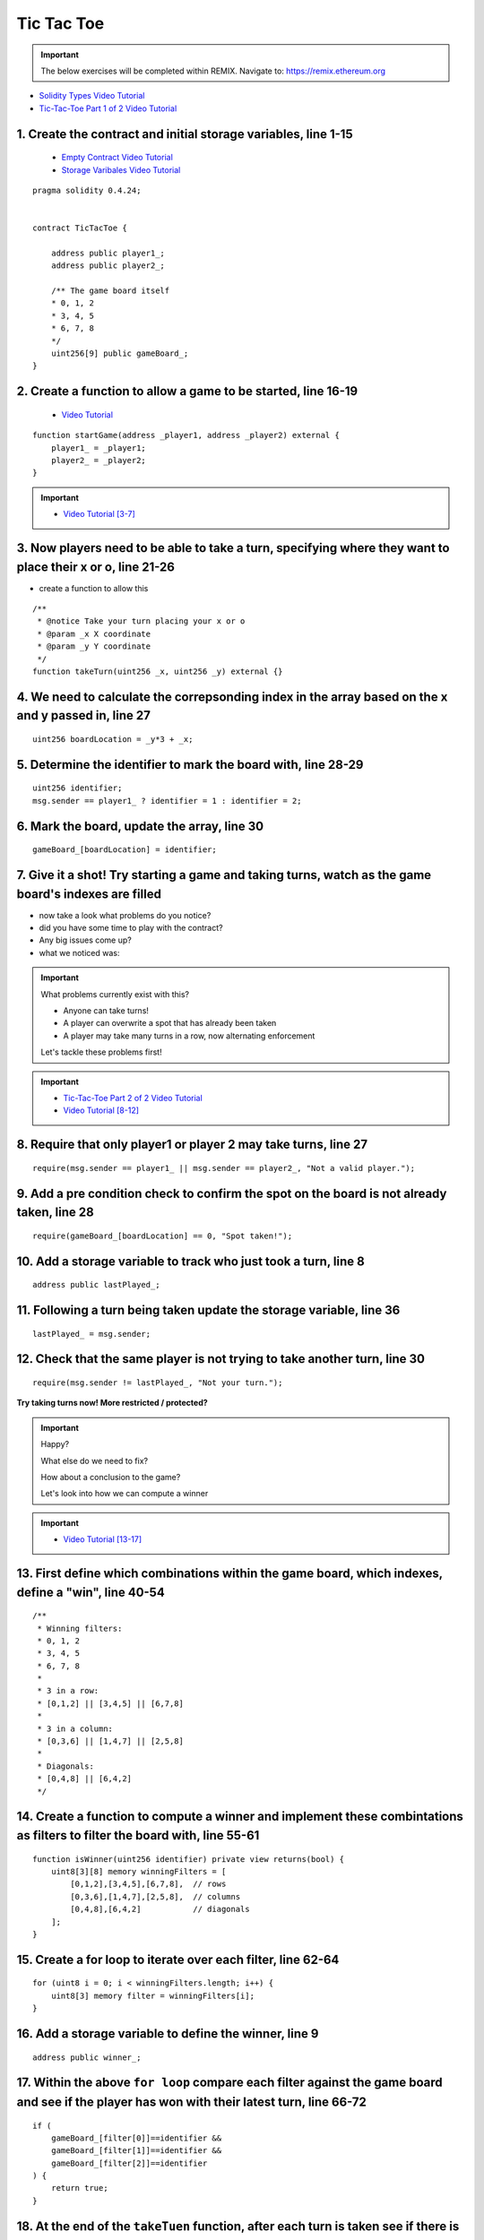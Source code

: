 ==================
Tic Tac Toe
==================

.. important:: 

  The below exercises will be completed within REMIX.
  Navigate to: `https://remix.ethereum.org <https://remix.ethereum.org/#optimize=true&version=soljson-v0.4.24+commit.e67f0147.js>`_

- `Solidity Types Video Tutorial <https://drive.google.com/open?id=1iKsHIm_Kj6XNn0tYflK2XMgEJRZB5J91>`_
- `Tic-Tac-Toe Part 1 of 2 Video Tutorial <https://drive.google.com/open?id=1zSDWtgXvQNvjNYWQiX3yimU6sxuSEEhF>`_

1. Create the contract and initial storage variables, line 1-15
--------------------------
    - `Empty Contract Video Tutorial <https://drive.google.com/open?id=1c7Jbwcia3jew36q3Nb560H5StrgCohLu>`_
    - `Storage Varibales Video Tutorial <https://drive.google.com/open?id=13rw1C4AhaDE22dEQcav4L5quzQqFSiqv>`_

::

    pragma solidity 0.4.24;


    contract TicTacToe {
        
        address public player1_;
        address public player2_;
        
        /** The game board itself 
        * 0, 1, 2
        * 3, 4, 5
        * 6, 7, 8
        */
        uint256[9] public gameBoard_;
    }

2. Create a function to allow a game to be started, line 16-19
--------------------------
    - `Video Tutorial <https://drive.google.com/open?id=1lXBmwrriapOrYWvFqMUbFXN2upJdSXIO>`_

::

    function startGame(address _player1, address _player2) external {
        player1_ = _player1;
        player2_ = _player2;
    }

.. important::
    
    - `Video Tutorial [3-7] <https://drive.google.com/open?id=14PaxvZFIKm5EfscBF6OeMzsn3c5HwuFr>`_

3. Now players need to be able to take a turn, specifying where they want to place their x or o, line 21-26
--------------------------
- create a function to allow this

::

    /**
     * @notice Take your turn placing your x or o
     * @param _x X coordinate
     * @param _y Y coordinate
     */
    function takeTurn(uint256 _x, uint256 _y) external {}

4. We need to calculate the correpsonding index in the array based on the x and y passed in, line 27
--------------------------

::

    uint256 boardLocation = _y*3 + _x;

5. Determine the identifier to mark the board with, line 28-29
--------------------------

::

    uint256 identifier;
    msg.sender == player1_ ? identifier = 1 : identifier = 2; 

6. Mark the board, update the array, line 30
--------------------------

::

    gameBoard_[boardLocation] = identifier;

7. Give it a shot!  Try starting a game and taking turns, watch as the game board's indexes are filled
--------------------------

- now take a look what problems do you notice?
- did you have some time to play with the contract?
- Any big issues come up?
- what we noticed was:

.. important::

    What problems currently exist with this?
    
    - Anyone can take turns!
    - A player can overwrite a spot that has already been taken
    - A player may take many turns in a row, now alternating enforcement

    Let's tackle these problems first!


.. important::
    
    - `Tic-Tac-Toe Part 2 of 2 Video Tutorial <https://drive.google.com/open?id=1tdJkcqsobL0_6-zJ5qEBHj9uscMTB9pJ>`_
    - `Video Tutorial [8-12] <https://drive.google.com/open?id=14PaxvZFIKm5EfscBF6OeMzsn3c5HwuFr>`_

8. Require that only player1 or player 2 may take turns, line 27
--------------------------

::

    require(msg.sender == player1_ || msg.sender == player2_, "Not a valid player.");

9. Add a pre condition check to confirm the spot on the board is not already taken, line 28
--------------------------

::

    require(gameBoard_[boardLocation] == 0, "Spot taken!");

10. Add a storage variable to track who just took a turn, line 8
--------------------------

::

    address public lastPlayed_;

11. Following a turn being taken update the storage variable, line 36
--------------------------

::

    lastPlayed_ = msg.sender;

12. Check that the same player is not trying to take another turn, line 30
--------------------------

::

    require(msg.sender != lastPlayed_, "Not your turn.");


**Try taking turns now!  More restricted / protected?**


.. important::

    Happy?

    What else do we need to fix?

    How about a conclusion to the game?

    Let's look into how we can compute a winner


.. important::
    
    - `Video Tutorial [13-17] <https://drive.google.com/open?id=1c7-UmionniBh9AV-VwOUgGn5xnk71I7K>`_

13. First define which combinations within the game board, which indexes, define a "win", line 40-54
--------------------------

::

    /**
     * Winning filters:
     * 0, 1, 2
     * 3, 4, 5
     * 6, 7, 8
     * 
     * 3 in a row:
     * [0,1,2] || [3,4,5] || [6,7,8] 
     * 
     * 3 in a column:
     * [0,3,6] || [1,4,7] || [2,5,8] 
     * 
     * Diagonals:
     * [0,4,8] || [6,4,2]
     */

14. Create a function to compute a winner and implement these combintations as filters to filter the board with, line 55-61
--------------------------

::

    function isWinner(uint256 identifier) private view returns(bool) {
        uint8[3][8] memory winningFilters = [
            [0,1,2],[3,4,5],[6,7,8],  // rows
            [0,3,6],[1,4,7],[2,5,8],  // columns
            [0,4,8],[6,4,2]           // diagonals
        ];
    }
        
15. Create a for loop to iterate over each filter, line 62-64
--------------------------

::

    for (uint8 i = 0; i < winningFilters.length; i++) {
        uint8[3] memory filter = winningFilters[i];
    }

16. Add a storage variable to define the winner, line 9
--------------------------

::
    
    address public winner_;

17. Within the above ``for loop`` compare each filter against the game board and see if the player has won with their latest turn, line 66-72 
--------------------------

::

    if (
        gameBoard_[filter[0]]==identifier && 
        gameBoard_[filter[1]]==identifier && 
        gameBoard_[filter[2]]==identifier
    ) {
        return true;
    }

18. At the end of the ``takeTuen`` function, after each turn is taken see if there is a winner, update storage with the winner, line 40-42
--------------------------
    - `Video Tutorial <https://drive.google.com/open?id=1c7-UmionniBh9AV-VwOUgGn5xnk71I7K>`_

::

    if (isWinner(identifier)) {
        winner_ = msg.sender;
    }

**Try it out!! see if the winner is set if 3 in a row is found**

.. important:: 

    Are we done?  

    ... still a few problems

    - Turns can still continue to be taken, no notification that the game has ended
    - What happens in the case of a draw?

.. important::
    
    - `Video Tutorial [19-24] <https://drive.google.com/open?id=1c7-UmionniBh9AV-VwOUgGn5xnk71I7K>`_

19. Add a storage variable to signify the game has ended, line 10
--------------------------

::

    bool public gameOver_;

20. If a winner was found update that the game has ended, line 43
--------------------------

::

    gameOver_ = true;

21.  Add a storage variable to count how many turns have been taken, will use to define a draw, line 11
--------------------------

::

    uint256 public turnsTaken_;

22. After a turn is taken update the turns taken storage variable, line 41
--------------------------

::

    turnsTaken_++;

23.  Add a conditional that if 9 turns have been taken the game has ended with no winner, line 46-48
--------------------------

::

    else if (turnsTaken_ == 9) {
        gameOver_ = true;
    }

24. Add a last pre condition check that the game is still active, line 34
--------------------------

::

    require(!gameOver_, "Sorry game has concluded.");
    

**Try it out!!**

1. Start a game with account 1 and 2
2. Take turns back and forth
    - view turns taken are updating the game board
    - view no winner yet
    - view game has not ended
3. View that the winner has been set
4. View that the game has ended
5. Try and take another turn and view the output in Remix's console

**OK how about a friendly wager!**

.. important::

    - `Video Tutorial [25-26] <https://drive.google.com/open?id=1Q5qrZDZWV7wmMnkMQNe3F8x7_nSqmgBF>`_

25. Add a storage variable to hold the placed wagers, line 12
--------------------------

::

    mapping(address => uint256) public wagers_;

26. Add a function to allow the players to place a wager, line 88-91
--------------------------

::

    function placeWager() external payable {
        require(msg.sender == player1_ || msg.sender == player2_, "Not a valid player.");
        wagers_[msg.sender] = msg.value;
    }

.. important::

    - `Video Tutorial [27-28] <https://drive.google.com/open?id=1zd744cAsc6UhLZ-I7po8hG4sUMlcbPao>`_

27. Update the logic if a winner is found to transfer all the value to them, line 48
--------------------------

::

    msg.sender.transfer(address(this).balance);

28. Update the logic to refund the value if a draw has occured, line 51-52
--------------------------

::

    player1_.transfer(wagers_[player1_]);
    player2_.transfer(wagers_[player2_]);

**Go play!  Earn some ETH.**

``As above`` Final solution may be found `here <https://github.com/Blockchain-Learning-Group/dapp-fundamentals/blob/blg-school-hack-4-change/solutions/TicTacToe.sol>`_
``Commented`` Final solution may be found `here <https://github.com/Blockchain-Learning-Group/dapp-fundamentals/blob/blg-school-hack-4-change/solutions/TicTacToeCommented.sol>`_

Homework!

- What happens when a new game wants to be started in the same contract?
- How to allow this?  When to allow this?  Reset storage variables?